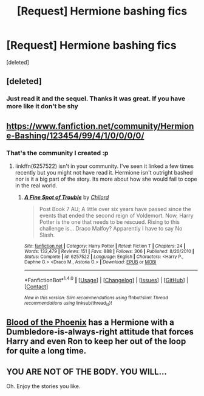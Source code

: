 #+TITLE: [Request] Hermione bashing fics

* [Request] Hermione bashing fics
:PROPERTIES:
:Score: 3
:DateUnix: 1489930047.0
:DateShort: 2017-Mar-19
:FlairText: Request
:END:
[deleted]


** [deleted]
:PROPERTIES:
:Score: 4
:DateUnix: 1489931078.0
:DateShort: 2017-Mar-19
:END:

*** Just read it and the sequel. Thanks it was great. If you have more like it don't be shy
:PROPERTIES:
:Author: Quoba
:Score: 1
:DateUnix: 1490457479.0
:DateShort: 2017-Mar-25
:END:


** [[https://www.fanfiction.net/community/Hermione-Bashing/123454/99/4/1/0/0/0/0/]]
:PROPERTIES:
:Author: pieisbetterthancake
:Score: 1
:DateUnix: 1489944551.0
:DateShort: 2017-Mar-19
:END:

*** That's the community I created :p
:PROPERTIES:
:Author: Quoba
:Score: 3
:DateUnix: 1489964974.0
:DateShort: 2017-Mar-20
:END:

**** linkffn(6257522) isn't in your community. I've seen it linked a few times recently but you might not have read it. Hermione isn't outright bashed nor is it a big part of the story. Its more about how she would fail to cope in the real world.
:PROPERTIES:
:Author: herO_wraith
:Score: 1
:DateUnix: 1489967203.0
:DateShort: 2017-Mar-20
:END:

***** [[http://www.fanfiction.net/s/6257522/1/][*/A Fine Spot of Trouble/*]] by [[https://www.fanfiction.net/u/67673/Chilord][/Chilord/]]

#+begin_quote
  Post Book 7 AU; A little over six years have passed since the events that ended the second reign of Voldemort. Now, Harry Potter is the one that needs to be rescued. Rising to this challenge is... Draco Malfoy? Apparently I have to say No Slash.
#+end_quote

^{/Site/: [[http://www.fanfiction.net/][fanfiction.net]] *|* /Category/: Harry Potter *|* /Rated/: Fiction T *|* /Chapters/: 24 *|* /Words/: 132,479 *|* /Reviews/: 151 *|* /Favs/: 888 *|* /Follows/: 306 *|* /Published/: 8/20/2010 *|* /Status/: Complete *|* /id/: 6257522 *|* /Language/: English *|* /Characters/: <Harry P., Daphne G.> <Draco M., Astoria G.> *|* /Download/: [[http://www.ff2ebook.com/old/ffn-bot/index.php?id=6257522&source=ff&filetype=epub][EPUB]] or [[http://www.ff2ebook.com/old/ffn-bot/index.php?id=6257522&source=ff&filetype=mobi][MOBI]]}

--------------

*FanfictionBot*^{1.4.0} *|* [[[https://github.com/tusing/reddit-ffn-bot/wiki/Usage][Usage]]] | [[[https://github.com/tusing/reddit-ffn-bot/wiki/Changelog][Changelog]]] | [[[https://github.com/tusing/reddit-ffn-bot/issues/][Issues]]] | [[[https://github.com/tusing/reddit-ffn-bot/][GitHub]]] | [[[https://www.reddit.com/message/compose?to=tusing][Contact]]]

^{/New in this version: Slim recommendations using/ ffnbot!slim! /Thread recommendations using/ linksub(thread_id)!}
:PROPERTIES:
:Author: FanfictionBot
:Score: 1
:DateUnix: 1489967239.0
:DateShort: 2017-Mar-20
:END:


** [[https://www.fanfiction.net/s/4776013/1/Blood-of-the-Phoenix][Blood of the Phoenix]] has a Hermione with a Dumbledore-is-always-right attitude that forces Harry and even Ron to keep her out of the loop for quite a long time.
:PROPERTIES:
:Score: 1
:DateUnix: 1489968949.0
:DateShort: 2017-Mar-20
:END:


** YOU ARE NOT OF THE BODY. YOU WILL...

Oh. Enjoy the stories you like.
:PROPERTIES:
:Author: Huntrrz
:Score: -3
:DateUnix: 1489950388.0
:DateShort: 2017-Mar-19
:END:
